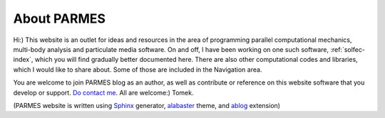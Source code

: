 .. post:: Jun 13, 2016
   :tags: parmes
   :author: Tomek
   :nocomments:

.. _about-parmes:

About PARMES
============

Hi:) This website is an outlet for ideas and resources in the area of programming parallel computational
mechanics, multi-body analysis and particulate media software. On and off, I have been working on one
such software, :ref:`solfec-index`, which you will find gradually better documented here. There are also
other computational codes and libraries, which I would like to share about. Some of those are included in
the Navigation area.

You are welcome to join PARMES blog as an author, as well as contribute or reference on this website
software that you develop or support. `Do contact me <../contact.html>`_. All are welcome:) Tomek.

(PARMES website is written using `Sphinx <http://www.sphinx-doc.org>`_ generator,
`alabaster <http://alabaster.readthedocs.io>`_ theme, and `ablog <http://ablog.readthedocs.io>`_ extension)
